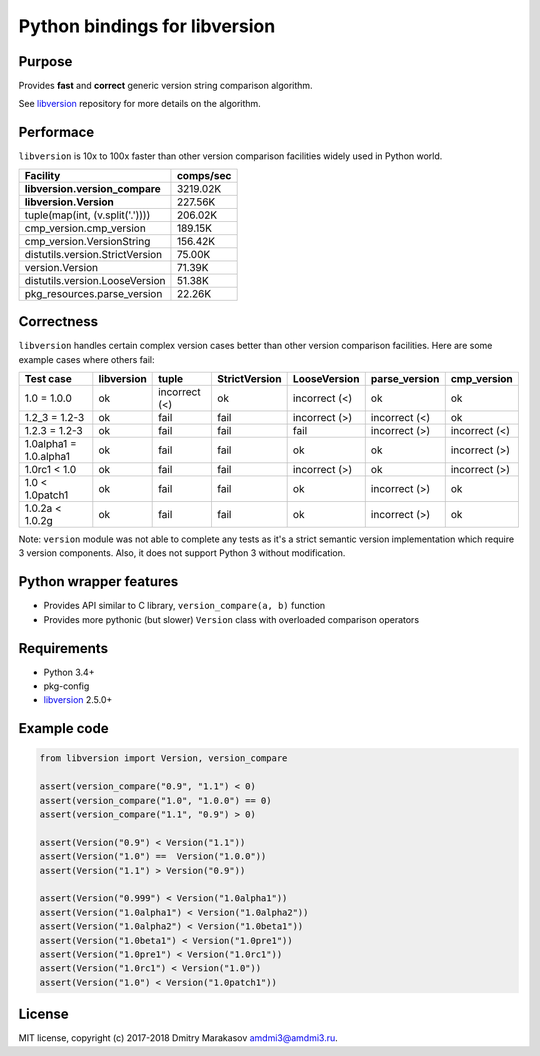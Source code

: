 Python bindings for libversion
==============================

|Build Status| |PyPI|

Purpose
-------

Provides **fast** and **correct** generic version string comparison
algorithm.

See `libversion`_ repository for more details on the algorithm.

Performace
----------

``libversion`` is 10x to 100x faster than other version comparison
facilities widely used in Python world.

+-------------------------------------+-----------+
| Facility                            | comps/sec |
+=====================================+===========+
| **libversion.version_compare**      |  3219.02K |
+-------------------------------------+-----------+
| **libversion.Version**              |   227.56K |
+-------------------------------------+-----------+
| tuple(map(int, (v.split('.'))))     |   206.02K |
+-------------------------------------+-----------+
| cmp_version.cmp_version             |   189.15K |
+-------------------------------------+-----------+
| cmp_version.VersionString           |   156.42K |
+-------------------------------------+-----------+
| distutils.version.StrictVersion     |    75.00K |
+-------------------------------------+-----------+
| version.Version                     |    71.39K |
+-------------------------------------+-----------+
| distutils.version.LooseVersion      |    51.38K |
+-------------------------------------+-----------+
| pkg_resources.parse_version         |    22.26K |
+-------------------------------------+-----------+

Correctness
-----------

``libversion`` handles certain complex version cases better than other
version comparison facilities. Here are some example cases where others
fail:

+------------------------+------------+---------------+---------------+---------------+---------------+---------------+
| Test case              | libversion | tuple         | StrictVersion | LooseVersion  | parse_version | cmp_version   |
+========================+============+===============+===============+===============+===============+===============+
| 1.0 = 1.0.0            | ok         | incorrect (<) | ok            | incorrect (<) | ok            | ok            |
+------------------------+------------+---------------+---------------+---------------+---------------+---------------+
| 1.2_3 = 1.2-3          | ok         | fail          | fail          | incorrect (>) | incorrect (<) | ok            |
+------------------------+------------+---------------+---------------+---------------+---------------+---------------+
| 1.2.3 = 1.2-3          | ok         | fail          | fail          | fail          | incorrect (>) | incorrect (<) |
+------------------------+------------+---------------+---------------+---------------+---------------+---------------+
| 1.0alpha1 = 1.0.alpha1 | ok         | fail          | fail          | ok            | ok            | incorrect (>) |
+------------------------+------------+---------------+---------------+---------------+---------------+---------------+
| 1.0rc1 < 1.0           | ok         | fail          | fail          | incorrect (>) | ok            | incorrect (>) |
+------------------------+------------+---------------+---------------+---------------+---------------+---------------+
| 1.0 < 1.0patch1        | ok         | fail          | fail          | ok            | incorrect (>) | ok            |
+------------------------+------------+---------------+---------------+---------------+---------------+---------------+
| 1.0.2a < 1.0.2g        | ok         | fail          | fail          | ok            | incorrect (>) | ok            |
+------------------------+------------+---------------+---------------+---------------+---------------+---------------+

Note: ``version`` module was not able to complete any tests as it's
a strict semantic version implementation which require 3 version
components. Also, it does not support Python 3 without modification.

Python wrapper features
-----------------------

-  Provides API similar to C library, ``version_compare(a, b)`` function
-  Provides more pythonic (but slower) ``Version`` class with overloaded
   comparison operators

Requirements
------------

-  Python 3.4+
-  pkg-config
-  `libversion`_ 2.5.0+

Example code
------------

.. code:: python

    from libversion import Version, version_compare

    assert(version_compare("0.9", "1.1") < 0)
    assert(version_compare("1.0", "1.0.0") == 0)
    assert(version_compare("1.1", "0.9") > 0)

    assert(Version("0.9") < Version("1.1"))
    assert(Version("1.0") ==  Version("1.0.0"))
    assert(Version("1.1") > Version("0.9"))

    assert(Version("0.999") < Version("1.0alpha1"))
    assert(Version("1.0alpha1") < Version("1.0alpha2"))
    assert(Version("1.0alpha2") < Version("1.0beta1"))
    assert(Version("1.0beta1") < Version("1.0pre1"))
    assert(Version("1.0pre1") < Version("1.0rc1"))
    assert(Version("1.0rc1") < Version("1.0"))
    assert(Version("1.0") < Version("1.0patch1"))

License
-------

MIT license, copyright (c) 2017-2018 Dmitry Marakasov amdmi3@amdmi3.ru.

.. _libversion: https://github.com/repology/libversion

.. |Build Status| image:: https://travis-ci.org/repology/py-libversion.svg?branch=master
   :target: https://travis-ci.org/repology/py-libversion
.. |PyPI| image:: https://img.shields.io/pypi/v/libversion.svg
   :target: https://pypi.python.org/pypi/libversion
